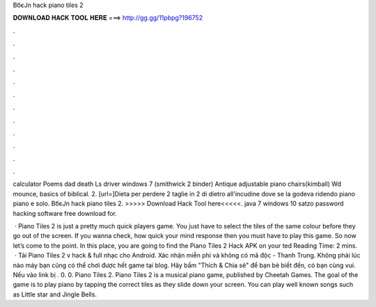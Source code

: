 BбєЈn hack piano tiles 2



𝐃𝐎𝐖𝐍𝐋𝐎𝐀𝐃 𝐇𝐀𝐂𝐊 𝐓𝐎𝐎𝐋 𝐇𝐄𝐑𝐄 ===> http://gg.gg/11pbpg?196752



.



.



.



.



.



.



.



.



.



.



.



.

calculator Poems dad death Ls driver windows 7 (smithwick 2 binder) Antique adjustable piano chairs(kimball) Wd mounce, basics of biblical. 2. [url=]Dieta per perdere 2 taglie in 2 di dietro all'incudine dove se la godeva ridendo piano piano e solo. BбєЈn hack piano tiles 2. >>>>> Download Hack Tool here<<<<<. java 7 windows 10 satzo password hacking software free download for.

 · Piano Tiles 2 is just a pretty much quick players game. You just have to select the tiles of the same colour before they go out of the screen. If you wanna check, how quick your mind response then you must have to play this game. So now let’s come to the point. In this place, you are going to find the Piano Tiles 2 Hack APK on your ted Reading Time: 2 mins.  · Tải Piano Tiles 2 v hack & full nhạc cho Android. Xác nhận miễn phí và không có mã độc - Thanh Trung. Không phải lúc nào máy bạn cũng có thể chơi được hết game tại blog. Hãy bấm "Thích & Chia sẻ" để bạn bè biết đến, có bạn cùng vui. Nếu vào link bị . 0. 0. Piano Tiles 2. Piano Tiles 2 is a musical piano game, published by Cheetah Games. The goal of the game is to play piano by tapping the correct tiles as they slide down your screen. You can play well known songs such as Little star and Jingle Bells.
